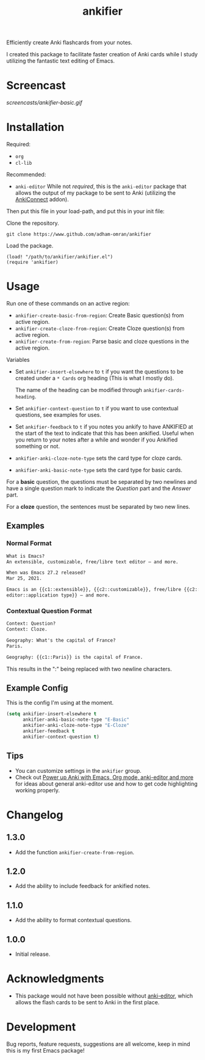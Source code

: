 #+TITLE: ankifier

#+PROPERTY: LOGGING nil

# Note: This readme works with the org-make-toc <https://github.com/alphapapa/org-make-toc> package, which automatically updates the table of contents.

Efficiently create Anki flashcards from your notes.

I created this package to facilitate faster creation of Anki cards while I study
utilizing the fantastic text editing of Emacs.

* Screencast

[[screencasts/ankifier-basic.gif]]

* Contents                                                         :noexport:
:PROPERTIES:
:TOC:      :include siblings
:END:
:CONTENTS:
- [[#installation][Installation]]
- [[#usage][Usage]]
- [[#changelog][Changelog]]
- [[#acknowledgments][Acknowledgments]]
- [[#development][Development]]
:END:

* Installation
:PROPERTIES:
:TOC:      :depth 0
:END:

Required:
+ =org=
+ =cl-lib=  

Recommended:
+ =anki-editor=
  While not /required/, this is the ~anki-editor~ package that allows the output of my package
  to be sent to Anki (utilizing the [[https://ankiweb.net/shared/info/2055492159][AnkiConnect]] addon).

Then put this file in your load-path, and put this in your init file:

Clone the repository.
#+begin_src shell
git clone https://www.github.com/adham-omran/ankifier
#+end_src

Load the package.
#+begin_src elisp
(load! "/path/to/ankifier/ankifier.el")
(require 'ankifier)
#+end_src

* Usage
:PROPERTIES:
:TOC:      :depth 0
:END:

Run one of these commands on an active region:

+ =ankifier-create-basic-from-region=: Create Basic question(s) from active
  region.
+ =ankifier-create-cloze-from-region=: Create Cloze question(s) from active
  region.
+ =ankifier-create-from-region=: Parse basic and cloze questions in the active
  region.

Variables

+ Set =ankifier-insert-elsewhere= to =t= if you want the questions to be created
  under a =* Cards= org heading (This is what I mostly do).

  The name of the heading can be modified through =ankifier-cards-heading=.

+ Set =ankifier-context-question= to =t= if you want to use contextual questions,
  see examples for uses.

+ Set =ankifier-feedback= to =t= if you notes you ankify to have ANKIFIED at the
  start of the text to indicate that this has been ankified. Useful when you
  return to your notes after a while and wonder if you Ankified something or
  not.

+ =ankifier-anki-cloze-note-type= sets the card type for cloze cards.

+ =ankifier-anki-basic-note-type= sets the card type for basic cards.



For a *basic* question, the questions must be separated by two newlines
and have a single question mark to indicate the /Question/ part and the /Answer/
part.


For a *cloze* question, the sentences must be separated by two new lines.

** Examples
*** Normal Format
#+begin_src org
What is Emacs?
An extensible, customizable, free/libre text editor — and more.

When was Emacs 27.2 released?
Mar 25, 2021.

Emacs is an {{c1::extensible}}, {{c2::customizable}}, free/libre {{c2::text
editor::application type}} — and more.
#+end_src
*** Contextual Question Format
#+begin_src org
Context: Question?
Context: Cloze.

Geography: What's the capital of France?
Paris.

Geography: {{c1::Paris}} is the capital of France.
#+end_src
This results in the ":" being replaced with two newline characters.
** Example Config
This is the config I'm using at the moment.
#+begin_src emacs-lisp
(setq ankifier-insert-elsewhere t
      ankifier-anki-basic-note-type "E-Basic"
      ankifier-anki-cloze-note-type "E-Cloze"
      ankifier-feedback t
      ankifier-context-question t)
#+end_src
** Tips
+ You can customize settings in the =ankifier= group.
+ Check out [[https://yiufung.net/post/anki-org/][Power up Anki with Emacs, Org mode, anki-editor and more]] for ideas
  about general anki-editor use and how to get code highlighting working
  properly.
* Changelog
:PROPERTIES:
:TOC:      :depth 0
:END:
** 1.3.0
- Add the function ~ankifier-create-from-region~.
** 1.2.0
- Add the ability to include feedback for ankified notes.
** 1.1.0
- Add the ability to format contextual questions.
** 1.0.0
- Initial release.
* Acknowledgments
:PROPERTIES:
:TOC:      :depth 0
:END:
- This package would not have been possible without [[https://github.com/louietan/anki-editor][anki-editor]], which allows
  the flash cards to be sent to Anki in the first place.
* Development
:PROPERTIES:
:TOC:      :depth 0
:END:
Bug reports, feature requests, suggestions are all welcome, keep in mind this is
my first Emacs package!


# Local Variables:
# eval: (require 'org-make-toc)
# before-save-hook: org-make-toc
# org-export-with-properties: ()
# org-export-with-title: t
# End:
